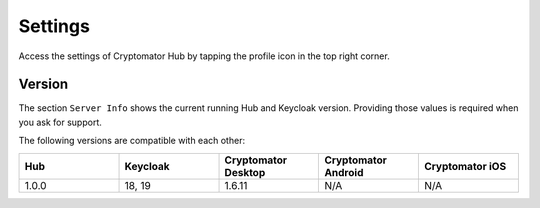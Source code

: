 Settings
========

Access the settings of Cryptomator Hub by tapping the profile icon in the top right corner.

.. image:: ../img/hub/settings.png
    :alt: Settings of Cryptomator Hub
    :width: 920px

.. _hub/settings/version:

Version
-------

The section ``Server Info`` shows the current running Hub and Keycloak version. Providing those values is required when you ask for support.

The following versions are compatible with each other:

.. list-table::
   :widths: 25 25 25 25 25
   :header-rows: 1

   * - Hub
     - Keycloak
     - Cryptomator Desktop
     - Cryptomator Android
     - Cryptomator iOS
   * - 1.0.0
     - 18, 19
     - 1.6.11
     - N/A
     - N/A
